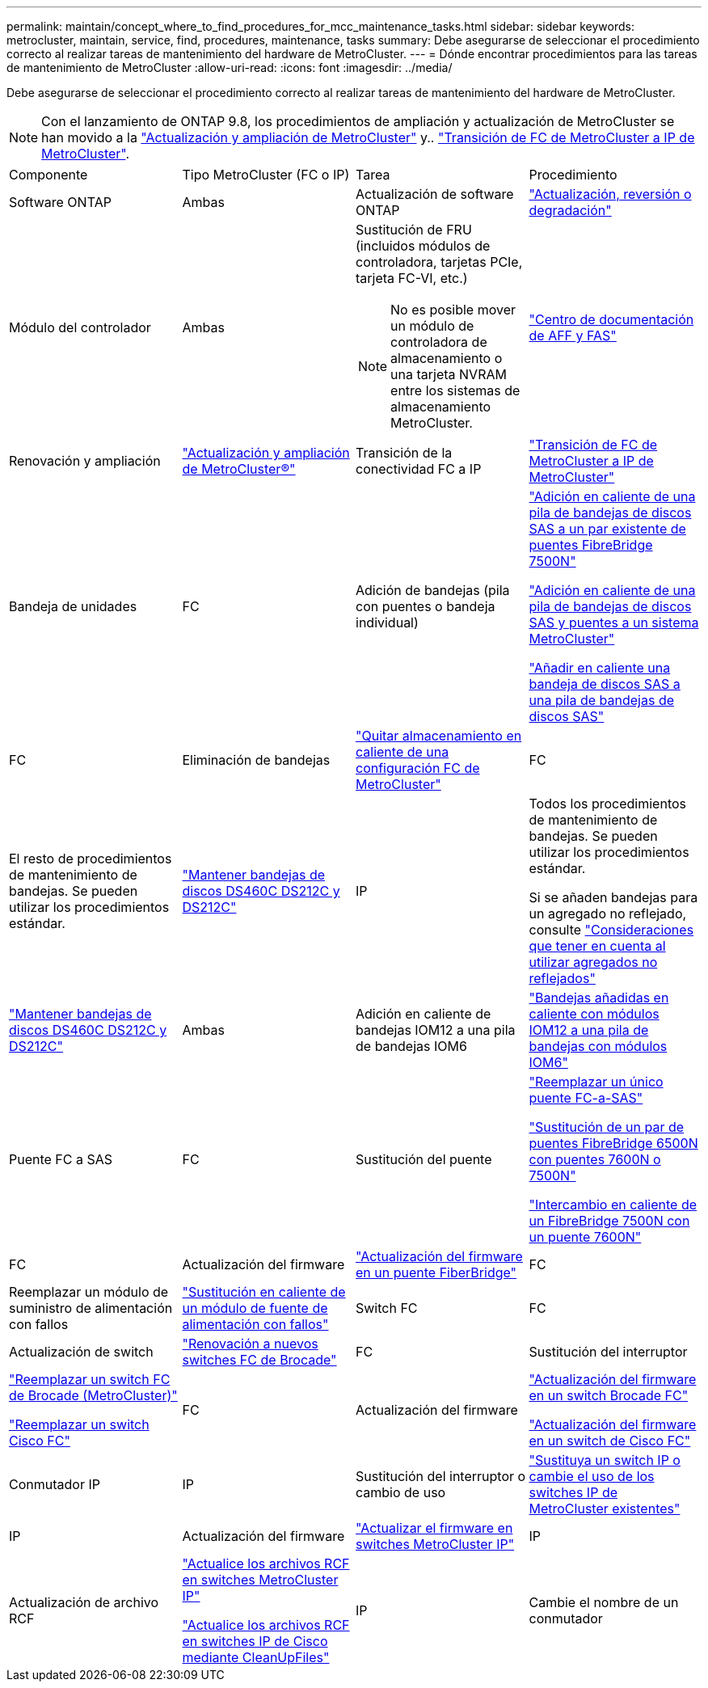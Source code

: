 ---
permalink: maintain/concept_where_to_find_procedures_for_mcc_maintenance_tasks.html 
sidebar: sidebar 
keywords: metrocluster, maintain, service, find, procedures, maintenance, tasks 
summary: Debe asegurarse de seleccionar el procedimiento correcto al realizar tareas de mantenimiento del hardware de MetroCluster. 
---
= Dónde encontrar procedimientos para las tareas de mantenimiento de MetroCluster
:allow-uri-read: 
:icons: font
:imagesdir: ../media/


[role="lead"]
Debe asegurarse de seleccionar el procedimiento correcto al realizar tareas de mantenimiento del hardware de MetroCluster.


NOTE: Con el lanzamiento de ONTAP 9.8, los procedimientos de ampliación y actualización de MetroCluster se han movido a la link:../upgrade/concept_choosing_an_upgrade_method_mcc.html["Actualización y ampliación de MetroCluster"] y.. link:../transition/concept_choosing_your_transition_procedure_mcc_transition.html["Transición de FC de MetroCluster a IP de MetroCluster"].

|===


| Componente | Tipo MetroCluster (FC o IP) | Tarea | Procedimiento 


 a| 
Software ONTAP
 a| 
Ambas
 a| 
Actualización de software ONTAP
 a| 
https://docs.netapp.com/us-en/ontap/upgrade/index.html["Actualización, reversión o degradación"^]



 a| 
Módulo del controlador
 a| 
Ambas
 a| 
Sustitución de FRU (incluidos módulos de controladora, tarjetas PCIe, tarjeta FC-VI, etc.)


NOTE: No es posible mover un módulo de controladora de almacenamiento o una tarjeta NVRAM entre los sistemas de almacenamiento MetroCluster.
 a| 
https://docs.netapp.com/platstor/index.jsp["Centro de documentación de AFF y FAS"]



 a| 
Renovación y ampliación
 a| 
link:../upgrade/concept_choosing_an_upgrade_method_mcc.html["Actualización y ampliación de MetroCluster®"]



 a| 
Transición de la conectividad FC a IP
 a| 
link:../transition/concept_choosing_your_transition_procedure_mcc_transition.html["Transición de FC de MetroCluster a IP de MetroCluster"]



 a| 
Bandeja de unidades
 a| 
FC
 a| 
Adición de bandejas (pila con puentes o bandeja individual)
 a| 
link:task_hot_add_a_stack_to_exist_7500n_pair.html["Adición en caliente de una pila de bandejas de discos SAS a un par existente de puentes FibreBridge 7500N"]

link:task_fb_hot_add_stack_of_shelves_and_bridges.html["Adición en caliente de una pila de bandejas de discos SAS y puentes a un sistema MetroCluster"]

link:task_fb_hot_add_shelf_prepare_7500n.html["Añadir en caliente una bandeja de discos SAS a una pila de bandejas de discos SAS"]



 a| 
FC
 a| 
Eliminación de bandejas
 a| 
link:task_hot_remove_storage_from_a_mcc_fc_configuration.html["Quitar almacenamiento en caliente de una configuración FC de MetroCluster"]



 a| 
FC
 a| 
El resto de procedimientos de mantenimiento de bandejas. Se pueden utilizar los procedimientos estándar.
 a| 
https://docs.netapp.com/platstor/topic/com.netapp.doc.hw-ds-sas3-service/home.html["Mantener bandejas de discos DS460C DS212C y DS212C"^]



 a| 
IP
 a| 
Todos los procedimientos de mantenimiento de bandejas. Se pueden utilizar los procedimientos estándar.

Si se añaden bandejas para un agregado no reflejado, consulte http://docs.netapp.com/ontap-9/topic/com.netapp.doc.dot-mcc-inst-cnfg-ip/GUID-EA385AF8-7786-4C3C-B5AE-1B4CFD3AD2EE.html["Consideraciones que tener en cuenta al utilizar agregados no reflejados"^]
 a| 
https://docs.netapp.com/platstor/topic/com.netapp.doc.hw-ds-sas3-service/home.html["Mantener bandejas de discos DS460C DS212C y DS212C"^]



 a| 
Ambas
 a| 
Adición en caliente de bandejas IOM12 a una pila de bandejas IOM6
 a| 
https://docs.netapp.com/platstor/topic/com.netapp.doc.hw-ds-mix-hotadd/home.html["Bandejas añadidas en caliente con módulos IOM12 a una pila de bandejas con módulos IOM6"^]



 a| 
Puente FC a SAS
 a| 
FC
 a| 
Sustitución del puente
 a| 
link:task_replace_a_sle_fc_to_sas_bridge.html["Reemplazar un único puente FC-a-SAS"]

link:task_fb_consolidate_replace_a_pair_of_fibrebridge_6500n_bridges_with_7500n_bridges.html["Sustitución de un par de puentes FibreBridge 6500N con puentes 7600N o 7500N"]

link:task_replace_a_sle_fc_to_sas_bridge.html#hot-swapping-a-fibrebridge-7500n-with-a-7600n-bridge["Intercambio en caliente de un FibreBridge 7500N con un puente 7600N"]



 a| 
FC
 a| 
Actualización del firmware
 a| 
link:task_update_firmware_on_a_fibrebridge_bridge_parent_topic.html["Actualización del firmware en un puente FiberBridge"]



 a| 
FC
 a| 
Reemplazar un módulo de suministro de alimentación con fallos
 a| 
link:reference_fb_replace_a_power_supply.html["Sustitución en caliente de un módulo de fuente de alimentación con fallos"]



 a| 
Switch FC
 a| 
FC
 a| 
Actualización de switch
 a| 
link:task_upgrade_to_new_brocade_switches.html["Renovación a nuevos switches FC de Brocade"]



 a| 
FC
 a| 
Sustitución del interruptor
 a| 
link:task_replace_a_brocade_fc_switch_mcc.html["Reemplazar un switch FC de Brocade (MetroCluster)"]

link:task_replace_a_cisco_fc_switch_mcc.html["Reemplazar un switch Cisco FC"]



 a| 
FC
 a| 
Actualización del firmware
 a| 
link:task_upgrade_or_downgrad_the_firmware_on_a_brocade_fc_switch_mcc.html["Actualización del firmware en un switch Brocade FC"]

link:task_upgrade_or_downgrad_the_firmware_on_a_cisco_fc_switch_mcc.html["Actualización del firmware en un switch de Cisco FC"]



 a| 
Conmutador IP
 a| 
IP
 a| 
Sustitución del interruptor o cambio de uso
 a| 
link:task_replace_an_ip_switch.html["Sustituya un switch IP o cambie el uso de los switches IP de MetroCluster existentes"]



 a| 
IP
 a| 
Actualización del firmware
 a| 
link:task_upgrade_firmware_on_mcc_ip_switches.html["Actualizar el firmware en switches MetroCluster IP"]



 a| 
IP
 a| 
Actualización de archivo RCF
 a| 
link:task_upgrade_rcf_files_on_mcc_ip_switches.html["Actualice los archivos RCF en switches MetroCluster IP"]

link:task_upgrade_rcf_files_on_cisco_ip_switches_with_cleanupfiles.html["Actualice los archivos RCF en switches IP de Cisco mediante CleanUpFiles"]



 a| 
IP
 a| 
Cambie el nombre de un conmutador
 a| 
link:task_rename_a_cisco_ip_switch.html["Cambie el nombre de un switch IP de Cisco"]

|===